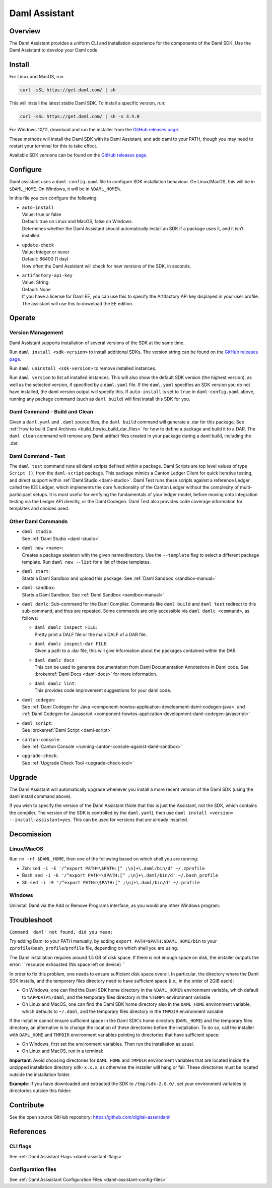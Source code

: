 .. Copyright (c) 2025 Digital Asset (Switzerland) GmbH and/or its affiliates. All rights reserved.
.. SPDX-License-Identifier: Apache-2.0

.. _daml-assistant:

Daml Assistant
##############

Overview
********
The Daml Assistant provides a uniform CLI and installation experience for the components of the Daml SDK.
Use the Daml Assistant to develop your Daml code.

.. _daml-assistant-install:

Install
*******
For Linux and MacOS, run

.. code:: bash

  curl -sSL https://get.daml.com/ | sh

This will install the latest stable Daml SDK. To install a specific version, run:

.. code:: bash

  curl -sSL https://get.daml.com/ | sh -s 3.4.0

For Windows 10/11, download and run the installer from the `GitHub releases page <https://github.com/digital-asset/daml/releases>`__.

These methods will install the Daml SDK with its Daml Assistant, and add daml to your PATH, though you may need to restart your terminal for this to take effect.

Available SDK versions can be found on the `GitHub releases page <https://github.com/digital-asset/daml/releases>`__.

Configure
*********
Daml assistant uses a ``daml-config.yaml`` file to configure SDK installation behaviour.  
On Linux/MacOS, this will be in ``$DAML_HOME``. On Windows, it will be in ``%DAML_HOME%``.  

.. _global_daml_config:

In this file you can configure the following:

- | ``auto-install``
  | Value: true or false
  | Default: true on Linux and MacOS, false on Windows.
  | Determines whether the Daml Assistant should automatically install an SDK if a package uses it, and it isn’t installed.
- | ``update-check``
  | Value: Integer or never
  | Default: 86400 (1 day)
  | How often the Daml Assistant will check for new versions of the SDK, in seconds.
- | ``artifactory-api-key``
  | Value: String
  | Default: None
  | If you have a license for Daml EE, you can use this to specify the Artifactory API key displayed in your user profile. The assistant will use this to download the EE edition.

Operate
*******

.. _daml-assistant-version-management:

Version Management
==================
Daml Assistant supports installation of several versions of the SDK at the same time.  

Run ``daml install <sdk-version>`` to install additional SDKs. The version string can be found on the `GitHub releases page <https://github.com/digital-asset/daml/releases>`__.  

Run ``daml uninstall <sdk-version>`` to remove installed instances.  

Run ``daml version`` to list all installed instances. This will also show the default SDK version (the highest version), as well as the selected version, if specified by a ``daml.yaml`` file.  
If the ``daml.yaml`` specifies an SDK version you do not have installed, the daml version output will specify this. If ``auto-install`` is set to ``true`` in ``daml-config.yaml`` above, running any package command (such as ``daml build``) will first install this SDK for you.

Daml Command - Build and Clean
==============================
Given a ``daml.yaml`` and ``.daml`` source files, the ``daml build`` command will generate a .dar for this package. See :ref:`How to build Daml Archives <build_howto_build_dar_files>` for how to define a package and build it to a DAR.  
The ``daml clean`` command will remove any Daml artifact files created in your package during a daml build, including the .dar.

.. _daml-assistant-test:

Daml Command - Test
===================
The ``daml test`` command runs all daml scripts defined within a package.
Daml Scripts are top level values of type ``Script ()``, from the ``daml-script`` package. This package mimics a Canton Ledger Client for quick iterative testing,
and direct support within :ref:`Daml Studio <daml-studio>`. Daml Test runs these scripts against a reference Ledger called the IDE Ledger, which implements the core functionality of the Canton Ledger
without the complexity of multi-participant setups. It is most useful for verifying the fundamentals of your ledger model, before moving onto integration testing via
the Ledger API directly, or the Daml Codegen.
Daml Test also provides code coverage information for templates and choices used.

Other Daml Commands
===================

- | ``daml studio``:
  | See :ref:`Daml Studio <daml-studio>`

  .. _daml-assistant-new:

- | ``daml new <name>``: 
  | Creates a package skeleton with the given name/directory. Use the ``--template`` flag to select a different package template. Run ``daml new --list`` for a list of these templates.
- | ``daml start``:
  | Starts a Daml Sandbox and upload this package. See :ref:`Daml Sandbox <sandbox-manual>`
- | ``daml sandbox``:
  | Starts a Daml Sandbox. See :ref:`Daml Sandbox <sandbox-manual>`
- 
  ``daml damlc``:  
  Sub-command for the Daml Compiler.  
  Commands like ``daml build`` and ``daml test`` redirect to this sub-command, and thus are repeated. Some commands are only accessible via ``daml damlc <command>``, as follows:

  - | ``daml damlc inspect FILE``:
    | Pretty print a DALF file or the main DALF of a DAR file.
  - | ``daml damlc inspect-dar FILE``:
    | Given a path to a .dar file, this will give information about the packages contained within the DAR.
  - | ``daml damlc docs``
    | This can be used to generate documentation from Daml Documentation Annotations in Daml code. See :brokenref:`Daml Docs <daml-docs>` for more information.
  - | ``daml damlc lint``:
    | This provides code improvement suggestions for your daml code.

- | ``daml codegen``:
  | See :ref:`Daml Codegen for Java <component-howtos-application-development-daml-codegen-java>` and :ref:`Daml Codegen for Javascript <component-howtos-application-development-daml-codegen-javascript>`
- | ``daml script``:
  | See :brokenref:`Daml Script <daml-script>`
- | ``canton-console``:
  | See :ref:`Canton Console <running-canton-console-against-daml-sandbox>`
- | ``upgrade-check``:
  | See :ref:`Upgrade Check Tool <upgrade-check-tool>`

.. _daml-assistant-upgrade:

Upgrade
*******
The Daml Assistant will automatically upgrade whenever you install a more recent version of the Daml SDK (using the daml install command above).  

If you wish to specify the version of the Daml Assistant (Note that this is just the Assistant, not the SDK, which contains the compiler. The version of the SDK is controlled by the ``daml.yaml``), then use ``daml install <version> --install-assistant=yes``. This can be used for versions that are already installed.

.. _daml-assistant-decomission:

Decomission
***********
Linux/MacOS
===========
Run ``rm -rf $DAML_HOME``, then one of the following based on which shell you are running:

- Zsh: ``sed -i -E '/^export PATH=\$PATH:[^ ;\n]+\.daml/bin/d' ~/.zprofile``
- Bash: ``sed -i -E '/^export PATH=\$PATH:[^ ;\n]+\.daml/bin/d' ~/.bash_profile``
- Sh: ``sed -i -E '/^export PATH=\$PATH:[^ ;\n]+\.daml/bin/d' ~/.profile``

Windows
=======
Uninstall Daml via the Add or Remove Programs interface, as you would any other Windows program.


Troubleshoot
************
``Command 'daml' not found, did you mean:``  

Try adding Daml to your PATH manually, by adding ``export PATH=$PATH:$DAML_HOME/bin`` to your ``zprofile``/``bash_profile``/``profile`` file, depending on which shell you are using.

.. Consider adding Sdk version build error - install that SDK
.. Maybe the error for when the enterprise artifactory key is wrong
.. Caution, this section could become very large, we should be conservative with what we include here.


The Daml installation requires around 1.5 GB of disk space. If there is not enough space on disk, the installer outputs the error:
``
resource exhausted (No space left on device)
``

In order to fix this problem, one needs to ensure sufficient disk space overall. In particular, the directory where the Daml SDK installs, 
and the temporary files directory need to have sufficient space (i.e., in the order of 2GiB each):

* On Windows, one can find the Daml SDK home directory in the ``%DAML_HOME%`` environment variable, which default to ``%APPDATA%/daml``, and the
  temporary files directory in the ``%TEMP%`` environment variable
* On Linux and MacOS, one can find the Daml SDK home directory also in the ``DAML_HOME`` environment variable, which defaults to ``~/.daml``, 
  and the temporary files directory in the ``TMPDIR`` environment variable 

If the installer cannot ensure sufficient space in the Daml SDK's home directory (``DAML_HOME``)  and the temporary files directory, 
an alternative is to change the location of these directories before the installation.
To do so, call the installer with ``DAML_HOME`` and ``TMPDIR`` environment variables pointing to directories that have sufficient space:

* On Windows, first set the environment variables. Then run the installation as usual.
* On Linux and MacOS, run in a terminal:

.. code-block: sh
  
  DAML_HOME=<YOUR-TARGET-DIR> TMPDIR=<YOUR-TEMPDIR> curl -sSL https://get.daml.com/ | sh

**Important**: Avoid choosing directories for ``DAML_HOME`` and ``TMPDIR`` environment variables that are located inside the unzipped installation
directory ``sdk-x.x.x``, as otherwise the installer will hang or fail. These directories must be located outside the installation folder.

**Example**: If you have downloaded and extracted the SDK to ``/tmp/sdk-2.8.0/``, set your environment variables to directories outside this folder:

.. code-block: sh
  
  DAML_HOME=/home/user/daml-root TMPDIR=/home/user/tmp curl -sSL https://get.daml.com/ | sh

Contribute
**********
See the open source GitHub repository: https://github.com/digital-asset/daml 

References
**********
CLI flags
=========
See :ref:`Daml Assistant Flags <daml-assistant-flags>`

Configuration files
===================
See :ref:`Daml Asssistant Configuration Files <daml-assistant-config-files>`
